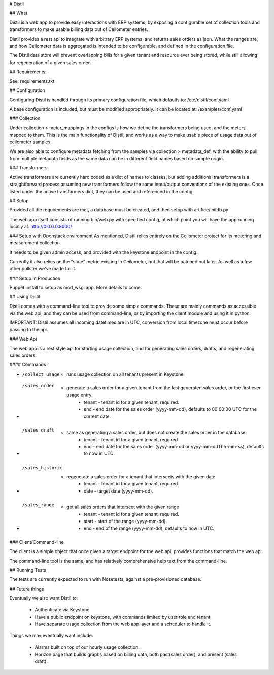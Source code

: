# Distil

## What

Distil is a web app to provide easy interactions with ERP systems, by exposing a configurable set of collection tools and transformers to make usable billing data out of Ceilometer entries.

Distil provides a rest api to integrate with arbitrary ERP systems, and returns sales orders as json.
What the ranges are, and how Ceilometer data is aggregated is intended to be configurable, and defined in the configuration file.

The Distil data store will prevent overlapping bills for a given tenant and resource ever being stored, while still allowing for regeneration of a given sales order.

## Requirements:

See: requirements.txt

## Configuration

Configuring Distil is handled through its primary configuration file, which defaults to: /etc/distil/conf.yaml

A base configuration is included, but must be modified appropriately. It can be located at: /examples/conf.yaml

### Collection

Under collection > meter_mappings in the configs is how we define the transformers being used, and the meters mapped to them. This is the main functionality of Distil, and works as a way to make usable piece of usage data out of ceilometer samples.

We are also able to configure metadata fetching from the samples via collection > metadata_def, with the ability to pull from multiple metadata fields as the same data can be in different field names based on sample origin.

### Transformers

Active transformers are currently hard coded as a dict of names to classes, but adding additional transformers is a straightforward process assuming new transformers follow the same input/output conventions of the existing ones. Once listed under the active transformers dict, they can be used and referenced in the config.


## Setup

Provided all the requirements are met, a database must be created, and then setup with artifice/initdb.py

The web app itself consists of running bin/web.py with specified config, at which point you will have the app running locally at: http://0.0.0.0:8000/

### Setup with Openstack environment
As mentioned, Distil relies entirely on the Ceilometer project for its metering and measurement collection.

It needs to be given admin access, and provided with the keystone endpoint in the config.

Currently it also relies on the "state" metric existing in Ceilometer, but that will be patched out later. As well as a few other pollster we've made for it.

### Setup in Production

Puppet install to setup as mod_wsgi app.
More details to come.

## Using Distil

Distil comes with a command-line tool to provide some simple commands. These are mainly commands as accessible via the web api, and they can be used from command-line, or by importing the client module and using it in python.

IMPORTANT: Distil assumes all incoming datetimes are in UTC, conversion from local timezone must occur before passing to the api.

### Web Api

The web app is a rest style api for starting usage collection, and for generating sales orders, drafts, and regenerating sales orders.

#### Commands

* /collect_usage
    * runs usage collection on all tenants present in Keystone

* /sales_order
    * generate a sales order for a given tenant from the last generated sales order, or the first ever usage entry.
        * tenant - tenant id for a given tenant, required.
        * end - end date for the sales order (yyyy-mm-dd), defaults to 00:00:00 UTC for the current date.

* /sales_draft
    * same as generating a sales order, but does not create the sales order in the database.
        * tenant - tenant id for a given tenant, required.
        * end - end date for the sales order (yyyy-mm-dd or yyyy-mm-ddThh-mm-ss), defaults to now in UTC.

* /sales_historic
    * regenerate a sales order for a tenant that intersects with the given date
        * tenant - tenant id for a given tenant, required.
        * date - target date (yyyy-mm-dd).

* /sales_range
    * get all sales orders that intersect with the given range
        * tenant - tenant id for a given tenant, required.
        * start - start of the range (yyyy-mm-dd).
        * end - end of the range (yyyy-mm-dd), defaults to now in UTC.

### Client/Command-line

The client is a simple object that once given a target endpoint for the web api, provides functions that match the web api.

The command-line tool is the same, and has relatively comprehensive help text from the command-line.


## Running Tests

The tests are currently expected to run with Nosetests, against a pre-provisioned database.

## Future things

Eventually we also want Distil to:

  * Authenticate via Keystone
  * Have a public endpoint on keystone, with commands limited by user role and tenant.
  * Have separate usage collection from the web app layer and a scheduler to handle it.

Things we may eventually want include:

  * Alarms built on top of our hourly usage collection.
  * Horizon page that builds graphs based on billing data, both past(sales order), and present (sales draft).
